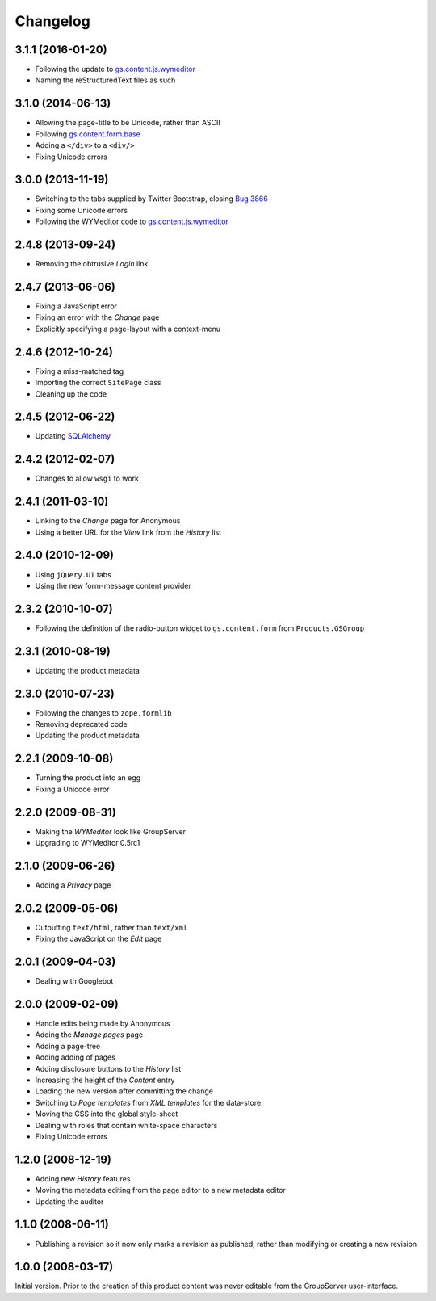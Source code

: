 Changelog
=========

3.1.1 (2016-01-20)
------------------

* Following the update to `gs.content.js.wymeditor`_
* Naming the reStructuredText files as such

3.1.0 (2014-06-13)
------------------

* Allowing the page-title to be Unicode, rather than ASCII
* Following `gs.content.form.base`_
* Adding a ``</div>`` to a ``<div/>``
* Fixing Unicode errors

.. _gs.content.form.base:
   https://github.com/groupserver/gs.content.form.base

3.0.0 (2013-11-19)
------------------

* Switching to the tabs supplied by Twitter Bootstrap, closing
  `Bug 3866`_
* Fixing some Unicode errors
* Following the WYMeditor code to `gs.content.js.wymeditor`_

.. _Bug 3866: https://redmine.iopen.net/issues/3866
.. _gs.content.js.wymeditor:
   https://github.com/groupserver/gs.content.js.wymeditor

2.4.8 (2013-09-24)
------------------

* Removing the obtrusive *Login* link

2.4.7 (2013-06-06)
------------------

* Fixing a JavaScript error
* Fixing an error with the *Change* page
* Explicitly specifying a page-layout with a context-menu

2.4.6 (2012-10-24)
------------------

* Fixing a miss-matched tag
* Importing the correct ``SitePage`` class
* Cleaning up the code

2.4.5 (2012-06-22)
------------------

* Updating SQLAlchemy_

.. _SQLAlchemy: http://www.sqlalchemy.org/

2.4.2 (2012-02-07)
------------------

* Changes to allow ``wsgi`` to work

2.4.1 (2011-03-10)
------------------

* Linking to the *Change* page for Anonymous
* Using a better URL for the *View* link from the *History* list

2.4.0 (2010-12-09)
------------------

* Using ``jQuery.UI`` tabs
* Using the new form-message content provider

2.3.2 (2010-10-07)
------------------

* Following the definition of the radio-button widget to
  ``gs.content.form`` from ``Products.GSGroup``

2.3.1 (2010-08-19)
------------------

* Updating the product metadata

2.3.0 (2010-07-23)
------------------

* Following the changes to ``zope.formlib``
* Removing deprecated code
* Updating the product metadata

2.2.1 (2009-10-08)
------------------

* Turning the product into an egg
* Fixing a Unicode error

2.2.0 (2009-08-31)
------------------

* Making the *WYMeditor* look like GroupServer
* Upgrading to WYMeditor 0.5rc1

2.1.0 (2009-06-26)
------------------

* Adding a *Privacy* page

2.0.2 (2009-05-06)
------------------

* Outputting ``text/html``, rather than ``text/xml``
* Fixing the JavaScript on the *Edit* page

2.0.1 (2009-04-03)
------------------

* Dealing with Googlebot

2.0.0 (2009-02-09)
------------------

* Handle edits being made by Anonymous
* Adding the *Manage pages* page
* Adding a page-tree
* Adding adding of pages
* Adding disclosure buttons to the *History* list
* Increasing the height of the *Content* entry
* Loading the new version after committing the change
* Switching to *Page templates* from *XML templates* for the
  data-store
* Moving the CSS into the global style-sheet
* Dealing with roles that contain white-space characters
* Fixing Unicode errors


1.2.0 (2008-12-19)
------------------

* Adding new *History* features
* Moving the metadata editing from the page editor to a new
  metadata editor
* Updating the auditor


1.1.0 (2008-06-11)
------------------

* Publishing a revision so it now only marks a revision as
  published, rather than modifying or creating a new revision

1.0.0 (2008-03-17)
------------------

Initial version. Prior to the creation of this product content
was never editable from the GroupServer user-interface.

..  LocalWords:  Changelog
